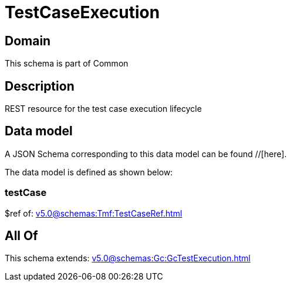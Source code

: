 = TestCaseExecution

[#domain]
== Domain

This schema is part of Common

[#description]
== Description
REST resource for the test case execution lifecycle


[#data_model]
== Data model

A JSON Schema corresponding to this data model can be found //[here].



The data model is defined as shown below:


=== testCase
$ref of: xref:v5.0@schemas:Tmf:TestCaseRef.adoc[]


[#all_of]
== All Of

This schema extends: xref:v5.0@schemas:Gc:GcTestExecution.adoc[]
